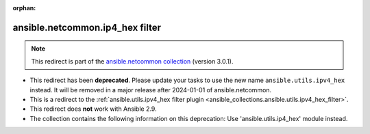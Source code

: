 
.. Document meta

:orphan:

.. Anchors

.. _ansible_collections.ansible.netcommon.ip4_hex_filter:

.. Title

ansible.netcommon.ip4_hex filter
++++++++++++++++++++++++++++++++

.. Collection note

.. note::
    This redirect is part of the `ansible.netcommon collection <https://galaxy.ansible.com/ansible/netcommon>`_ (version 3.0.1).


- This redirect has been **deprecated**. Please update your tasks to use the new name ``ansible.utils.ipv4_hex`` instead.
  It will be removed in a major release after 2024-01-01 of ansible.netcommon.
- This is a redirect to the :ref:`ansible.utils.ipv4_hex filter plugin <ansible_collections.ansible.utils.ipv4_hex_filter>`.
- This redirect does **not** work with Ansible 2.9.
- The collection contains the following information on this deprecation: Use 'ansible.utils.ip4_hex' module instead.
